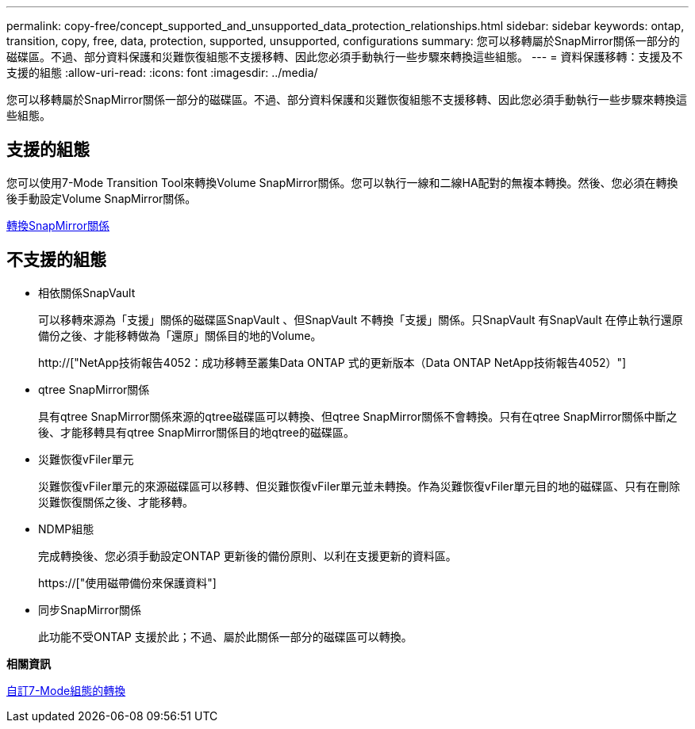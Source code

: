 ---
permalink: copy-free/concept_supported_and_unsupported_data_protection_relationships.html 
sidebar: sidebar 
keywords: ontap, transition, copy, free, data, protection, supported, unsupported, configurations 
summary: 您可以移轉屬於SnapMirror關係一部分的磁碟區。不過、部分資料保護和災難恢復組態不支援移轉、因此您必須手動執行一些步驟來轉換這些組態。 
---
= 資料保護移轉：支援及不支援的組態
:allow-uri-read: 
:icons: font
:imagesdir: ../media/


[role="lead"]
您可以移轉屬於SnapMirror關係一部分的磁碟區。不過、部分資料保護和災難恢復組態不支援移轉、因此您必須手動執行一些步驟來轉換這些組態。



== 支援的組態

您可以使用7-Mode Transition Tool來轉換Volume SnapMirror關係。您可以執行一線和二線HA配對的無複本轉換。然後、您必須在轉換後手動設定Volume SnapMirror關係。

xref:task_transitioning_a_snapmirror_relationship.adoc[轉換SnapMirror關係]



== 不支援的組態

* 相依關係SnapVault
+
可以移轉來源為「支援」關係的磁碟區SnapVault 、但SnapVault 不轉換「支援」關係。只SnapVault 有SnapVault 在停止執行還原備份之後、才能移轉做為「還原」關係目的地的Volume。

+
http://["NetApp技術報告4052：成功移轉至叢集Data ONTAP 式的更新版本（Data ONTAP NetApp技術報告4052）"]

* qtree SnapMirror關係
+
具有qtree SnapMirror關係來源的qtree磁碟區可以轉換、但qtree SnapMirror關係不會轉換。只有在qtree SnapMirror關係中斷之後、才能移轉具有qtree SnapMirror關係目的地qtree的磁碟區。

* 災難恢復vFiler單元
+
災難恢復vFiler單元的來源磁碟區可以移轉、但災難恢復vFiler單元並未轉換。作為災難恢復vFiler單元目的地的磁碟區、只有在刪除災難恢復關係之後、才能移轉。

* NDMP組態
+
完成轉換後、您必須手動設定ONTAP 更新後的備份原則、以利在支援更新的資料區。

+
https://["使用磁帶備份來保護資料"]

* 同步SnapMirror關係
+
此功能不受ONTAP 支援於此；不過、屬於此關係一部分的磁碟區可以轉換。



*相關資訊*

xref:task_customizing_configurations_for_transition.adoc[自訂7-Mode組態的轉換]
